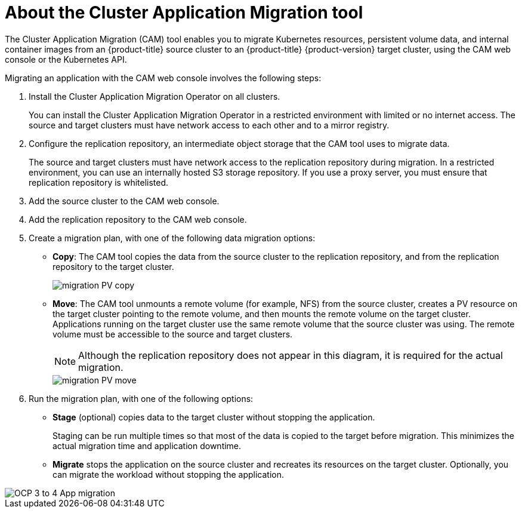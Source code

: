 // Module included in the following assemblies:
//
// * migration/migrating_3_4/migrating-application-workloads-3-4.adoc
// * migration/migrating_4_1_4/migrating-application-workloads-4-1-4.adoc
// * migration/migrating_4_2_4/migrating-application-workloads-4-2-4.adoc
[id='migration-understanding-cam_{context}']
= About the Cluster Application Migration tool

The Cluster Application Migration (CAM) tool enables you to migrate Kubernetes resources, persistent volume data, and internal container images from an {product-title} source cluster to an {product-title} {product-version} target cluster, using the CAM web console or the Kubernetes API.

Migrating an application with the CAM web console involves the following steps:

. Install the Cluster Application Migration Operator on all clusters.
+
You can install the Cluster Application Migration Operator in a restricted environment with limited or no internet access. The source and target clusters must have network access to each other and to a mirror registry.

. Configure the replication repository, an intermediate object storage that the CAM tool uses to migrate data.
+
The source and target clusters must have network access to the replication repository during migration. In a restricted environment, you can use an internally hosted S3 storage repository. If you use a proxy server, you must ensure that replication repository is whitelisted.

. Add the source cluster to the CAM web console.
. Add the replication repository to the CAM web console.
. Create a migration plan, with one of the following data migration options:

* *Copy*: The CAM tool copies the data from the source cluster to the replication repository, and from the replication repository to the target cluster.
+
image::migration-PV-copy.png[]

* *Move*: The CAM tool unmounts a remote volume (for example, NFS) from the source cluster, creates a PV resource on the target cluster pointing to the remote volume, and then mounts the remote volume on the target cluster. Applications running on the target cluster use the same remote volume that the source cluster was using. The remote volume must be accessible to the source and target clusters.
+
[NOTE]
====
Although the replication repository does not appear in this diagram, it is required for the actual migration.
====
+
image::migration-PV-move.png[]

. Run the migration plan, with one of the following options:

* *Stage* (optional) copies data to the target cluster without stopping the application.
+
Staging can be run multiple times so that most of the data is copied to the target before migration. This minimizes the actual migration time and application downtime.

* *Migrate* stops the application on the source cluster and recreates its resources on the target cluster. Optionally, you can migrate the workload without stopping the application.

image::OCP_3_to_4_App_migration.png[]
